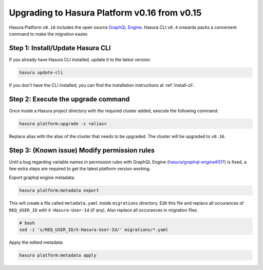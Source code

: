 .. _upgrading-v0_16:

Upgrading to Hasura Platform v0.16 from v0.15
=============================================

Hasura Platform ``v0.16`` includes the open source `GraphQL Engine
<https://github.com/hasura/graphql-engine>`_. Hasura CLI ``v0.4`` onwards packs a
convenient command to make the migration easier.

Step 1: Install/Update Hasura CLI
---------------------------------

If you already have Hasura CLI installed, update it to the latest version:

.. code::

   hasura update-cli

If you don't have the CLI installed, you can find the installation instructions
at :ref:`install-cli`.

Step 2: Execute the upgrade command
-----------------------------------

Once inside a Hasura project directory with the required cluster added, execute
the following command:

.. code::

   hasura platform:upgrade -c <alias>

Replace alias with the alias of the cluster that needs to be upgraded.
The cluster will be upgraded to ``v0.16``.

Step 3: (Known issue) Modify permission rules
---------------------------------------------

Until a bug regarding variable names in permission rules with GraphQL Engine
(`hasura/graphql-engine#317
<https://github.com/hasura/graphql-engine/issues/317>`_) is fixed, a few extra
steps are required to get the latest platform version working.

Export graphql engine metadata:

.. code::

   hasura platform:metadata export

This will create a file called ``metadata.yaml`` inside ``migrations``
directory. Edit this file and replace all occurances of ``REQ_USER_ID`` with
``X-Hasura-User-Id`` (if any). Also replace all occurances in migration files.

.. code::

   # bash
   sed -i 's/REQ_USER_ID/X-Hasura-User-Id/' migrations/*.yaml

Apply the edited metadata:

.. code::

   hasura platform:metadata apply
